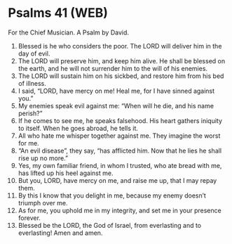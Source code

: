 * Psalms 41 (WEB)
:PROPERTIES:
:ID: WEB/19-PSA041
:END:

 For the Chief Musician. A Psalm by David.
1. Blessed is he who considers the poor. The LORD will deliver him in the day of evil.
2. The LORD will preserve him, and keep him alive. He shall be blessed on the earth, and he will not surrender him to the will of his enemies.
3. The LORD will sustain him on his sickbed, and restore him from his bed of illness.
4. I said, “LORD, have mercy on me! Heal me, for I have sinned against you.”
5. My enemies speak evil against me: “When will he die, and his name perish?”
6. If he comes to see me, he speaks falsehood. His heart gathers iniquity to itself. When he goes abroad, he tells it.
7. All who hate me whisper together against me. They imagine the worst for me.
8. “An evil disease”, they say, “has afflicted him. Now that he lies he shall rise up no more.”
9. Yes, my own familiar friend, in whom I trusted, who ate bread with me, has lifted up his heel against me.
10. But you, LORD, have mercy on me, and raise me up, that I may repay them.
11. By this I know that you delight in me, because my enemy doesn’t triumph over me.
12. As for me, you uphold me in my integrity, and set me in your presence forever.
13. Blessed be the LORD, the God of Israel, from everlasting and to everlasting! Amen and amen.
